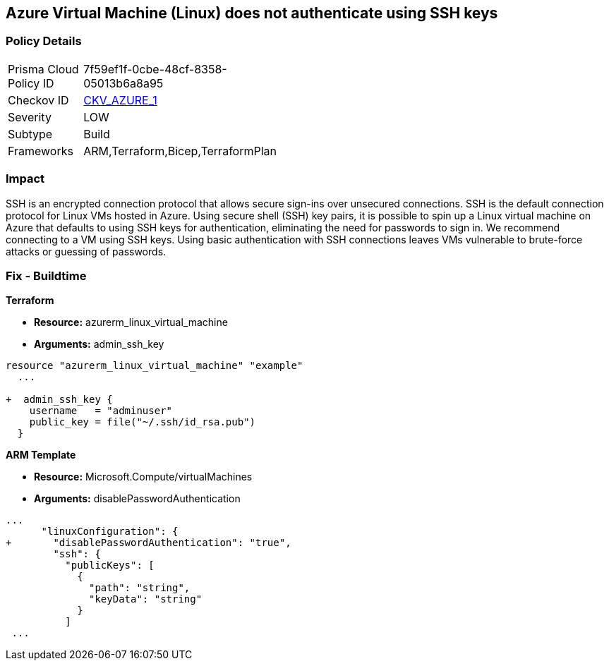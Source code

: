 == Azure Virtual Machine (Linux) does not authenticate using SSH keys
// Azure instance not authenticated through SSH


=== Policy Details 

[width=45%]
[cols="1,1"]
|=== 
|Prisma Cloud Policy ID 
| 7f59ef1f-0cbe-48cf-8358-05013b6a8a95

|Checkov ID 
| https://github.com/bridgecrewio/checkov/tree/master/checkov/terraform/checks/resource/azure/AzureInstancePassword.py[CKV_AZURE_1]

|Severity
|LOW

|Subtype
|Build
//, Run

|Frameworks
|ARM,Terraform,Bicep,TerraformPlan

|=== 



=== Impact
SSH is an encrypted connection protocol that allows secure sign-ins over unsecured connections.
SSH is the default connection protocol for Linux VMs hosted in Azure.
Using secure shell (SSH) key pairs, it is possible to spin up a Linux virtual machine on Azure that defaults to using SSH keys for authentication, eliminating the need for passwords to sign in.
We recommend connecting to a VM using SSH keys.
Using basic authentication with SSH connections leaves VMs vulnerable to brute-force attacks or guessing of passwords.
////
=== Fix - Runtime


* Azure Portal To change the policy using the Azure Portal, follow these steps:* 



. Log in to the Azure Portal at https://portal.azure.com.

. Enter * virtual machines* in the search bar.

. Under* Services*, select * Virtual machines*.

. Under * Administrator account*, select * SSH public key*.

. For * SSH public key source*, use the default * Generate new key pair*, then for * Key pair name* enter * myKey*.

. Under * Inbound port rules* > * Public inbound ports*, select * Allow selected ports*, then select * SSH (22)* and * HTTP (80)* from the drop-down.

. Leave the remaining defaults settings.
+
At the bottom of the page click * Review + create*.


* CLI Command* 


The --generate-ssh-keys parameter is used to automatically generate an SSH key, and put it in the default key location (~/.ssh).


[source,shell]
----
{
 "az vm create \\
  --resource-group myResourceGroup \\
  --name myVM \\
  --image UbuntuLTS \\
  --admin-username azureuser \\
  --generate-ssh-keys",
}
----
////

=== Fix - Buildtime


*Terraform* 


* *Resource:* azurerm_linux_virtual_machine
* *Arguments:* admin_ssh_key


[source,go]
----
resource "azurerm_linux_virtual_machine" "example"
  ...

+  admin_ssh_key {
    username   = "adminuser"
    public_key = file("~/.ssh/id_rsa.pub")
  }
----

*ARM Template*


* *Resource:* Microsoft.Compute/virtualMachines
* *Arguments:* disablePasswordAuthentication


[source,go]
----
...
      "linuxConfiguration": {
+       "disablePasswordAuthentication": "true",
        "ssh": {
          "publicKeys": [
            {
              "path": "string",
              "keyData": "string"
            }
          ]
 ...
----
